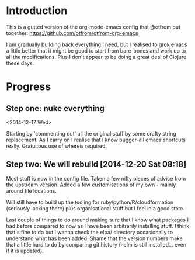 * Introduction

  This is a gutted version of the org-mode-emacs config that @otfrom put together: https://github.com/otfrom/otfrom-org-emacs

  I am gradually building back everything I need, but I realised to grok emacs a little better that it might be good to start from bare-bones and work up to all the modifications. Plus I don't appear to be doing a great deal of Clojure these days.

* Progress

** Step one: nuke everything

<2014-12-17 Wed>

Starting by 'commenting out' all the original stuff by some crafty string replacement. As I carry on I realise that I know bugger-all emacs shortcuts really. Gratuitous use of whereis required.


** Step two: We will rebuild [2014-12-20 Sat 08:18]

Most stuff is now in the config file. Taken a few nifty pieces of
advice from the upstream version. Added a few customisations of my
own - mainly around file locations.

Will still have to build up the tooling for
ruby/python/R/cloudformation (seriously lacking there) plus
organisational stuff but I feel in a good state.

Last couple of things to do around making sure that I know what
packages I had before compared to now as I have been arbitrarily
installing stuff. I think that's fine to do but I wanna check the
elpa/ directory occasionally to understand what has been added. Shame
that the version numbers make that a little hard to do by comparing
git history (helm is still installed... even if it is updated).

